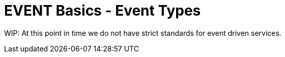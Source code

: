 [[events]]
= EVENT Basics - Event Types

WIP: At this point in time we do not have strict standards for event driven services.